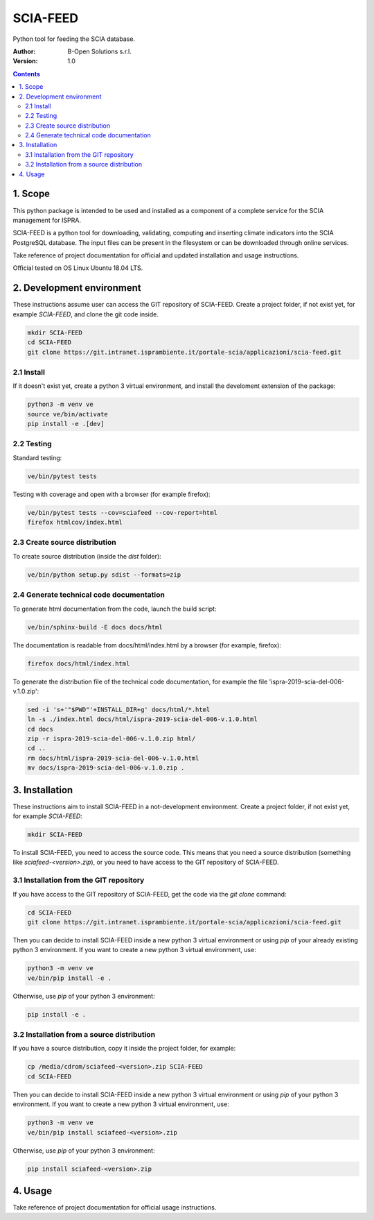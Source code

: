 SCIA-FEED
=========
Python tool for feeding the SCIA database.

:Author:  B-Open Solutions s.r.l.
:Version: 1.0

.. contents::


1. Scope
--------
This python package is intended to be used and installed as a component of a
complete service for the SCIA management for ISPRA.

SCIA-FEED is a python tool for downloading, validating, computing and inserting
climate indicators into the SCIA PostgreSQL database. The input files can be
present in the filesystem or can be downloaded through online services.

Take reference of project documentation for official and updated installation
and usage instructions.

Official tested on OS Linux Ubuntu 18.04 LTS.

2. Development environment
--------------------------
These instructions assume user can access the GIT repository of SCIA-FEED.
Create a project folder, if not exist yet, for example `SCIA-FEED`, and clone
the git code inside.

.. code:: bash

    mkdir SCIA-FEED
    cd SCIA-FEED
    git clone https://git.intranet.isprambiente.it/portale-scia/applicazioni/scia-feed.git

2.1 Install
~~~~~~~~~~~
If it doesn't exist yet, create a python 3 virtual environment, and install the
develoment extension of the package:

.. code:: bash

    python3 -m venv ve
    source ve/bin/activate
    pip install -e .[dev]

2.2 Testing
~~~~~~~~~~~
Standard testing:

.. code:: bash

    ve/bin/pytest tests

Testing with coverage and open with a browser (for example firefox):

.. code:: bash

    ve/bin/pytest tests --cov=sciafeed --cov-report=html
    firefox htmlcov/index.html

2.3 Create source distribution
~~~~~~~~~~~~~~~~~~~~~~~~~~~~~~
To create source distribution (inside the `dist` folder):

.. code:: bash

    ve/bin/python setup.py sdist --formats=zip

2.4 Generate technical code documentation
~~~~~~~~~~~~~~~~~~~~~~~~~~~~~~~~~~~~~~~~~
To generate html documentation from the code, launch the build script:

.. code:: bash

    ve/bin/sphinx-build -E docs docs/html

The documentation is readable from docs/html/index.html by a browser (for example, firefox):

.. code:: bash

    firefox docs/html/index.html

To generate the distribution file of the technical code documentation,
for example the file 'ispra-2019-scia-del-006-v.1.0.zip':

.. code:: bash

    sed -i 's+'"$PWD"'+INSTALL_DIR+g' docs/html/*.html
    ln -s ./index.html docs/html/ispra-2019-scia-del-006-v.1.0.html
    cd docs
    zip -r ispra-2019-scia-del-006-v.1.0.zip html/
    cd ..
    rm docs/html/ispra-2019-scia-del-006-v.1.0.html
    mv docs/ispra-2019-scia-del-006-v.1.0.zip .

3. Installation
---------------
These instructions aim to install SCIA-FEED in a not-development environment.
Create a project folder, if not exist yet, for example `SCIA-FEED`:

.. code:: bash

    mkdir SCIA-FEED

To install SCIA-FEED, you need to access the source code.  This means that you
need a source distribution (something like `sciafeed-<version>.zip`), or
you need to have access to the GIT repository of SCIA-FEED.

3.1 Installation from the GIT repository
~~~~~~~~~~~~~~~~~~~~~~~~~~~~~~~~~~~~~~~~
If you have access to the GIT repository of SCIA-FEED, get the code
via the `git clone` command:

.. code:: bash

    cd SCIA-FEED
    git clone https://git.intranet.isprambiente.it/portale-scia/applicazioni/scia-feed.git

Then you can decide to install SCIA-FEED inside a new python 3 virtual environment or using
`pip` of your already existing python 3 environment.
If you want to create a new python 3 virtual environment, use:

.. code:: bash

    python3 -m venv ve
    ve/bin/pip install -e .

Otherwise, use `pip` of your python 3 environment:

.. code:: bash

    pip install -e .

3.2 Installation from a source distribution
~~~~~~~~~~~~~~~~~~~~~~~~~~~~~~~~~~~~~~~~~~~
If you have a source distribution, copy it inside the project folder, for example:

.. code:: bash

    cp /media/cdrom/sciafeed-<version>.zip SCIA-FEED
    cd SCIA-FEED

Then you can decide to install SCIA-FEED inside a new python 3 virtual environment or using
`pip` of your python 3 environment.
If you want to create a new python 3 virtual environment, use:

.. code:: bash

    python3 -m venv ve
    ve/bin/pip install sciafeed-<version>.zip

Otherwise, use `pip` of your python 3 environment:

.. code:: bash

    pip install sciafeed-<version>.zip

4. Usage
--------
Take reference of project documentation for official usage instructions.
